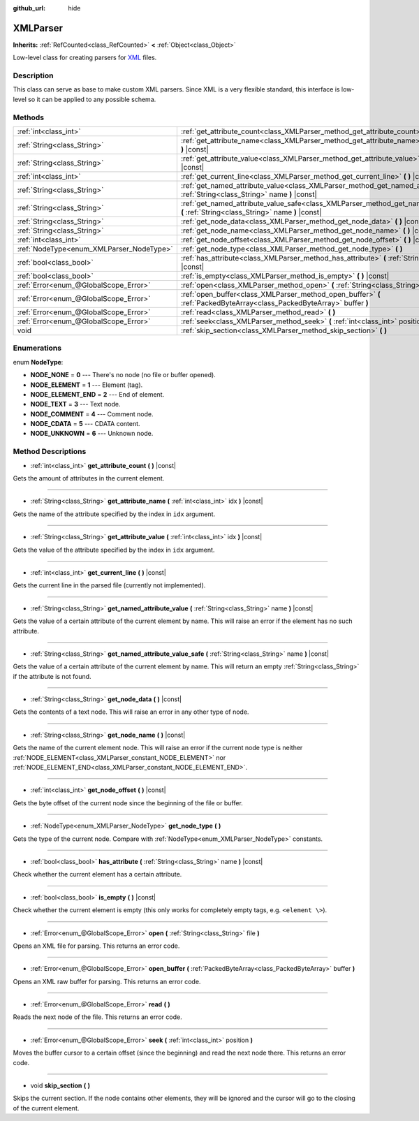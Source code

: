 :github_url: hide

.. Generated automatically by doc/tools/makerst.py in Godot's source tree.
.. DO NOT EDIT THIS FILE, but the XMLParser.xml source instead.
.. The source is found in doc/classes or modules/<name>/doc_classes.

.. _class_XMLParser:

XMLParser
=========

**Inherits:** :ref:`RefCounted<class_RefCounted>` **<** :ref:`Object<class_Object>`

Low-level class for creating parsers for `XML <https://en.wikipedia.org/wiki/XML>`_ files.

Description
-----------

This class can serve as base to make custom XML parsers. Since XML is a very flexible standard, this interface is low-level so it can be applied to any possible schema.

Methods
-------

+------------------------------------------+---------------------------------------------------------------------------------------------------------------------------------------------------+
| :ref:`int<class_int>`                    | :ref:`get_attribute_count<class_XMLParser_method_get_attribute_count>` **(** **)** |const|                                                        |
+------------------------------------------+---------------------------------------------------------------------------------------------------------------------------------------------------+
| :ref:`String<class_String>`              | :ref:`get_attribute_name<class_XMLParser_method_get_attribute_name>` **(** :ref:`int<class_int>` idx **)** |const|                                |
+------------------------------------------+---------------------------------------------------------------------------------------------------------------------------------------------------+
| :ref:`String<class_String>`              | :ref:`get_attribute_value<class_XMLParser_method_get_attribute_value>` **(** :ref:`int<class_int>` idx **)** |const|                              |
+------------------------------------------+---------------------------------------------------------------------------------------------------------------------------------------------------+
| :ref:`int<class_int>`                    | :ref:`get_current_line<class_XMLParser_method_get_current_line>` **(** **)** |const|                                                              |
+------------------------------------------+---------------------------------------------------------------------------------------------------------------------------------------------------+
| :ref:`String<class_String>`              | :ref:`get_named_attribute_value<class_XMLParser_method_get_named_attribute_value>` **(** :ref:`String<class_String>` name **)** |const|           |
+------------------------------------------+---------------------------------------------------------------------------------------------------------------------------------------------------+
| :ref:`String<class_String>`              | :ref:`get_named_attribute_value_safe<class_XMLParser_method_get_named_attribute_value_safe>` **(** :ref:`String<class_String>` name **)** |const| |
+------------------------------------------+---------------------------------------------------------------------------------------------------------------------------------------------------+
| :ref:`String<class_String>`              | :ref:`get_node_data<class_XMLParser_method_get_node_data>` **(** **)** |const|                                                                    |
+------------------------------------------+---------------------------------------------------------------------------------------------------------------------------------------------------+
| :ref:`String<class_String>`              | :ref:`get_node_name<class_XMLParser_method_get_node_name>` **(** **)** |const|                                                                    |
+------------------------------------------+---------------------------------------------------------------------------------------------------------------------------------------------------+
| :ref:`int<class_int>`                    | :ref:`get_node_offset<class_XMLParser_method_get_node_offset>` **(** **)** |const|                                                                |
+------------------------------------------+---------------------------------------------------------------------------------------------------------------------------------------------------+
| :ref:`NodeType<enum_XMLParser_NodeType>` | :ref:`get_node_type<class_XMLParser_method_get_node_type>` **(** **)**                                                                            |
+------------------------------------------+---------------------------------------------------------------------------------------------------------------------------------------------------+
| :ref:`bool<class_bool>`                  | :ref:`has_attribute<class_XMLParser_method_has_attribute>` **(** :ref:`String<class_String>` name **)** |const|                                   |
+------------------------------------------+---------------------------------------------------------------------------------------------------------------------------------------------------+
| :ref:`bool<class_bool>`                  | :ref:`is_empty<class_XMLParser_method_is_empty>` **(** **)** |const|                                                                              |
+------------------------------------------+---------------------------------------------------------------------------------------------------------------------------------------------------+
| :ref:`Error<enum_@GlobalScope_Error>`    | :ref:`open<class_XMLParser_method_open>` **(** :ref:`String<class_String>` file **)**                                                             |
+------------------------------------------+---------------------------------------------------------------------------------------------------------------------------------------------------+
| :ref:`Error<enum_@GlobalScope_Error>`    | :ref:`open_buffer<class_XMLParser_method_open_buffer>` **(** :ref:`PackedByteArray<class_PackedByteArray>` buffer **)**                           |
+------------------------------------------+---------------------------------------------------------------------------------------------------------------------------------------------------+
| :ref:`Error<enum_@GlobalScope_Error>`    | :ref:`read<class_XMLParser_method_read>` **(** **)**                                                                                              |
+------------------------------------------+---------------------------------------------------------------------------------------------------------------------------------------------------+
| :ref:`Error<enum_@GlobalScope_Error>`    | :ref:`seek<class_XMLParser_method_seek>` **(** :ref:`int<class_int>` position **)**                                                               |
+------------------------------------------+---------------------------------------------------------------------------------------------------------------------------------------------------+
| void                                     | :ref:`skip_section<class_XMLParser_method_skip_section>` **(** **)**                                                                              |
+------------------------------------------+---------------------------------------------------------------------------------------------------------------------------------------------------+

Enumerations
------------

.. _enum_XMLParser_NodeType:

.. _class_XMLParser_constant_NODE_NONE:

.. _class_XMLParser_constant_NODE_ELEMENT:

.. _class_XMLParser_constant_NODE_ELEMENT_END:

.. _class_XMLParser_constant_NODE_TEXT:

.. _class_XMLParser_constant_NODE_COMMENT:

.. _class_XMLParser_constant_NODE_CDATA:

.. _class_XMLParser_constant_NODE_UNKNOWN:

enum **NodeType**:

- **NODE_NONE** = **0** --- There's no node (no file or buffer opened).

- **NODE_ELEMENT** = **1** --- Element (tag).

- **NODE_ELEMENT_END** = **2** --- End of element.

- **NODE_TEXT** = **3** --- Text node.

- **NODE_COMMENT** = **4** --- Comment node.

- **NODE_CDATA** = **5** --- CDATA content.

- **NODE_UNKNOWN** = **6** --- Unknown node.

Method Descriptions
-------------------

.. _class_XMLParser_method_get_attribute_count:

- :ref:`int<class_int>` **get_attribute_count** **(** **)** |const|

Gets the amount of attributes in the current element.

----

.. _class_XMLParser_method_get_attribute_name:

- :ref:`String<class_String>` **get_attribute_name** **(** :ref:`int<class_int>` idx **)** |const|

Gets the name of the attribute specified by the index in ``idx`` argument.

----

.. _class_XMLParser_method_get_attribute_value:

- :ref:`String<class_String>` **get_attribute_value** **(** :ref:`int<class_int>` idx **)** |const|

Gets the value of the attribute specified by the index in ``idx`` argument.

----

.. _class_XMLParser_method_get_current_line:

- :ref:`int<class_int>` **get_current_line** **(** **)** |const|

Gets the current line in the parsed file (currently not implemented).

----

.. _class_XMLParser_method_get_named_attribute_value:

- :ref:`String<class_String>` **get_named_attribute_value** **(** :ref:`String<class_String>` name **)** |const|

Gets the value of a certain attribute of the current element by name. This will raise an error if the element has no such attribute.

----

.. _class_XMLParser_method_get_named_attribute_value_safe:

- :ref:`String<class_String>` **get_named_attribute_value_safe** **(** :ref:`String<class_String>` name **)** |const|

Gets the value of a certain attribute of the current element by name. This will return an empty :ref:`String<class_String>` if the attribute is not found.

----

.. _class_XMLParser_method_get_node_data:

- :ref:`String<class_String>` **get_node_data** **(** **)** |const|

Gets the contents of a text node. This will raise an error in any other type of node.

----

.. _class_XMLParser_method_get_node_name:

- :ref:`String<class_String>` **get_node_name** **(** **)** |const|

Gets the name of the current element node. This will raise an error if the current node type is neither :ref:`NODE_ELEMENT<class_XMLParser_constant_NODE_ELEMENT>` nor :ref:`NODE_ELEMENT_END<class_XMLParser_constant_NODE_ELEMENT_END>`.

----

.. _class_XMLParser_method_get_node_offset:

- :ref:`int<class_int>` **get_node_offset** **(** **)** |const|

Gets the byte offset of the current node since the beginning of the file or buffer.

----

.. _class_XMLParser_method_get_node_type:

- :ref:`NodeType<enum_XMLParser_NodeType>` **get_node_type** **(** **)**

Gets the type of the current node. Compare with :ref:`NodeType<enum_XMLParser_NodeType>` constants.

----

.. _class_XMLParser_method_has_attribute:

- :ref:`bool<class_bool>` **has_attribute** **(** :ref:`String<class_String>` name **)** |const|

Check whether the current element has a certain attribute.

----

.. _class_XMLParser_method_is_empty:

- :ref:`bool<class_bool>` **is_empty** **(** **)** |const|

Check whether the current element is empty (this only works for completely empty tags, e.g. ``<element \>``).

----

.. _class_XMLParser_method_open:

- :ref:`Error<enum_@GlobalScope_Error>` **open** **(** :ref:`String<class_String>` file **)**

Opens an XML file for parsing. This returns an error code.

----

.. _class_XMLParser_method_open_buffer:

- :ref:`Error<enum_@GlobalScope_Error>` **open_buffer** **(** :ref:`PackedByteArray<class_PackedByteArray>` buffer **)**

Opens an XML raw buffer for parsing. This returns an error code.

----

.. _class_XMLParser_method_read:

- :ref:`Error<enum_@GlobalScope_Error>` **read** **(** **)**

Reads the next node of the file. This returns an error code.

----

.. _class_XMLParser_method_seek:

- :ref:`Error<enum_@GlobalScope_Error>` **seek** **(** :ref:`int<class_int>` position **)**

Moves the buffer cursor to a certain offset (since the beginning) and read the next node there. This returns an error code.

----

.. _class_XMLParser_method_skip_section:

- void **skip_section** **(** **)**

Skips the current section. If the node contains other elements, they will be ignored and the cursor will go to the closing of the current element.

.. |virtual| replace:: :abbr:`virtual (This method should typically be overridden by the user to have any effect.)`
.. |const| replace:: :abbr:`const (This method has no side effects. It doesn't modify any of the instance's member variables.)`
.. |vararg| replace:: :abbr:`vararg (This method accepts any number of arguments after the ones described here.)`
.. |constructor| replace:: :abbr:`constructor (This method is used to construct a type.)`
.. |operator| replace:: :abbr:`operator (This method describes a valid operator to use with this type as left-hand operand.)`

